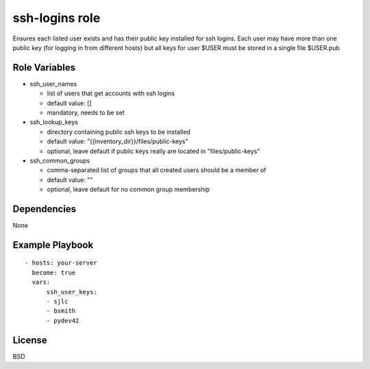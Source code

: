 ssh-logins role
===============

Ensures each listed user exists and has their public key installed for ssh logins. Each user may have more than one public key (for logging in from different hosts) but all keys for user $USER must be stored in a single file $USER.pub

Role Variables
--------------

* ssh_user_names

  - list of users that get accounts with ssh logins

  - default value: []

  - mandatory, needs to be set
 
* ssh_lookup_keys

  - directory containing public ssh keys to be installed

  - default value: "{{inventory_dir}}/files/public-keys"

  - optional, leave default if public keys really are located in "files/public-keys"

* ssh_common_groups

  - comma-separated list of groups that all created users should be a member of

  - default value: ""

  - optional, leave default for no common group membership

Dependencies
------------

None

Example Playbook
----------------

::

  - hosts: your-server
    become: true
    vars:
        ssh_user_keys:
        - sjlc
        - bsmith
        - pydev42

License
-------

BSD
